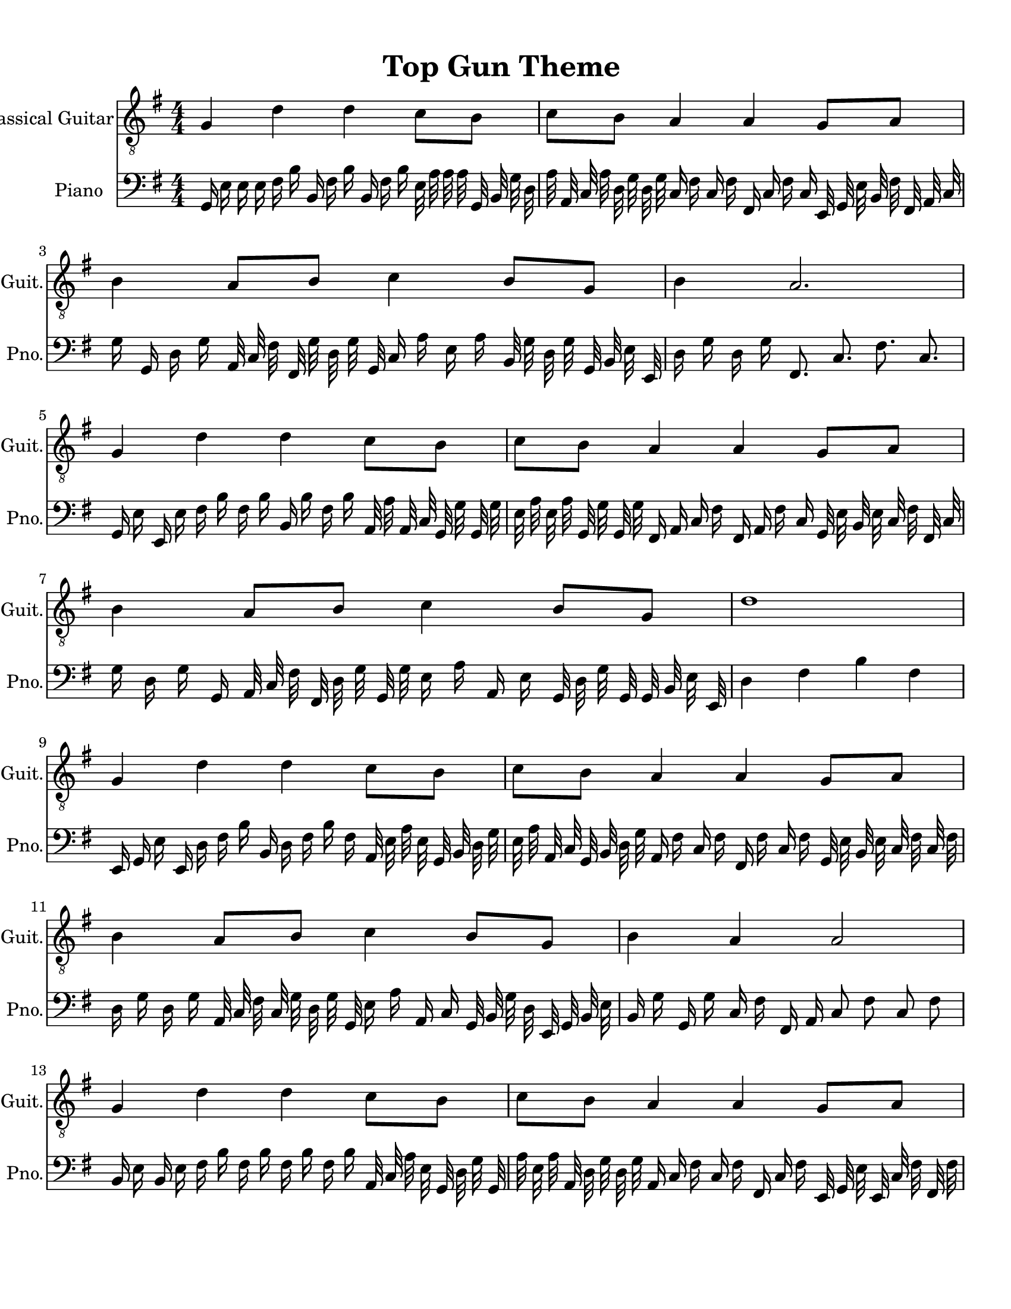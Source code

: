 
\version "2.18.2"
% automatically converted by musicxml2ly from 1675666-Top_Gun_Theme.mxl

\header {
    encodingsoftware = "MuseScore 2.0.2"
    source = "http://api.musescore.com/score/1675666"
    encodingdate = "2016-01-26"
    title = "Top Gun Theme "
    }

#(set-global-staff-size 20.0750126457)
\paper {
    paper-width = 21.59\cm
    paper-height = 27.94\cm
    top-margin = 1.0\cm
    bottom-margin = 2.0\cm
    left-margin = 1.0\cm
    right-margin = 1.0\cm
    }
\layout {
    \context { \Score
        autoBeaming = ##f
        }
    }


CounterpointVoice = {
	\clef bass \key g \major \time 4/4
	g,16 e16 e16 e16 fis16 b16 b,16 fis16 b16 b,16
	fis16 b16 e32 a32 a32 a32 g,32 b,32 g32 d32
	a32 a,32 c32 a32 d32 g32 d32 g32 c16 fis16
	c16 fis16 fis,16 c16 fis16 c16 e,32 g,32 e32 b,32
	fis32 fis,32 a,32 c32 g16 g,16 d16 g16 a,32 c32
	fis32 fis,32 g32 d32 g32 g,32 c16 a16 e16 a16
	b,32 g32 d32 g32 g,32 b,32 e32 e,32 d16 g16
	d16 g16 fis,8. c8. fis8. c8. g,16 e16 e,16 e16
	fis16 b16 fis16 b16 b,16 b16 fis16 b16 a,32 a32
	a,32 c32 g,32 g32 g,32 g32 e32 a32 e32 a32
	g,32 g32 g,32 g32 fis,16 a,16 c16 fis16 fis,16 a,16
	fis16 c16 g,32 e32 b,32 e32 c32 fis32 fis,32 c32
	g16 d16 g16 g,16 a,32 c32 fis32 fis,32 d32 g32
	g,32 g32 e16 a16 a,16 e16 g,32 d32 g32 g,32
	g,32 b,32 e32 e,32 d4 fis4 b4 fis4 e,16 g,16
	e16 e,16 d16 fis16 b16 b,16 d16 fis16 b16 fis16
	a,32 e32 a32 e32 g,32 b,32 d32 g32 e32 a32
	a,32 c32 g,32 b,32 d32 g32 a,16 fis16 c16 fis16
	fis,16 fis16 c16 fis16 g,32 e32 b,32 e32 c32 fis32
	c32 fis32 d16 g16 d16 g16 a,32 c32 fis32 c32
	g32 d32 g32 g,32 e16 a16 a,16 c16 g,32 b,32
	g32 d32 e,32 g,32 b,32 e32 b,16 g16 g,16 g16
	c16 fis16 fis,16 a,16 c8 fis8 c8 fis8 b,16 e16
	b,16 e16 fis16 b16 fis16 b16 fis16 b16 fis16 b16
	a,32 c32 a32 e32 g,32 d32 g32 g,32 a32 e32
	a32 a,32 d32 g32 d32 g32 a,16 c16 fis16 c16
	fis16 fis,16 c16 fis16 e,32 g,32 e32 e,32 c32 fis32
	fis,32 fis32 d16 g16 d16 g16 g,32 b,32 g32 g,32
	e32 a32 a,32 e32 b16 fis16 b16 fis16 b32 fis32
	b32 fis32 c'32 g32 c'32 g32 g'2
}

PartPOneVoiceOne =  {
    \clef "treble_8" \key g \major \numericTimeSignature\time 4/4 g4 d'4
    d'4 c'8 [ b8 ] | % 2
    c'8 [ b8 ] a4 a4 g8 [ a8 ] | % 3
    b4 a8 [ b8 ] c'4 b8 [ g8 ] | % 4
    b4 a2. \break | % 5
    g4 d'4 d'4 c'8 [ b8 ] | % 6
    c'8 [ b8 ] a4 a4 g8 [ a8 ] | % 7
    b4 a8 [ b8 ] c'4 b8 [ g8 ] | % 8
    d'1 \break | % 9
    g4 d'4 d'4 c'8 [ b8 ] | \barNumberCheck #10
    c'8 [ b8 ] a4 a4 g8 [ a8 ] | % 11
    b4 a8 [ b8 ] c'4 b8 [ g8 ] | % 12
    b4 a4 a2 \break | % 13
    g4 d'4 d'4 c'8 [ b8 ] | % 14
    c'8 [ b8 ] a4 a4 g8 [ a8 ] | % 15
    \[ b4 \2 -0 b8 [ c'8 -1 ] d'4 ^\fermata -3 d'8 -1 [ e'8 -3 ] s2 \]
    g'2 ^\fermata -4 \bar "|."
    }

% The score definition
\score {
    <<
        \new Staff <<
            \set Staff.instrumentName = "Classical Guitar"
            \set Staff.shortInstrumentName = "Guit."
            \context Staff <<
                \context Voice = "PartPOneVoiceOne" { \PartPOneVoiceOne }
                >>
            >>



		\new Staff <<
			\set Staff.instrumentName = "Piano"
			\set Staff.shortInstrumentName = "Pno."
			\context Staff <<
				\context Voice = "CounterpointVoice" { \CounterpointVoice }
			>>
		>>

        >>
    \layout {}
     \midi {
		\tempo 4 = 120
	 }
    }
